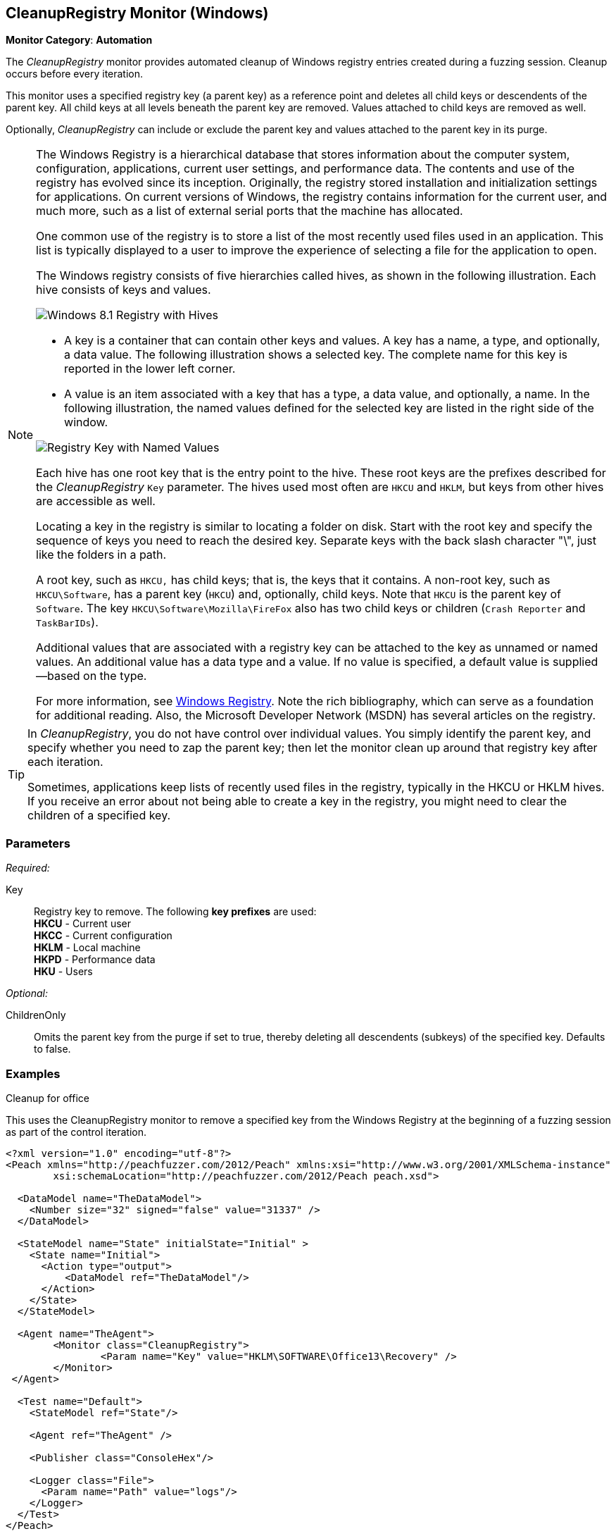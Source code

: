 :images: ../images
<<<
[[Monitors_CleanupRegistry]]
== CleanupRegistry Monitor (Windows)

*Monitor Category*: *Automation*

The _CleanupRegistry_ monitor provides automated cleanup of Windows registry 
entries created during a fuzzing session. Cleanup occurs before every iteration. 

This monitor uses a specified registry key (a parent key) as a reference point 
and deletes all child keys or descendents of the parent key. All child keys at 
all levels beneath the parent key are removed. Values attached to child keys are 
removed as well.

Optionally, _CleanupRegistry_ can include or exclude the parent key and values 
attached to the parent key in its purge.

[NOTE]
====
The Windows Registry is a hierarchical database that stores information about 
the computer system, configuration, applications, current user settings, and 
performance data. The contents and use of the registry has evolved since its 
inception. Originally, the registry stored installation and initialization 
settings for applications. On current versions of Windows, the registry contains 
information for the current user, and much more, such as a list of external 
serial ports that the machine has allocated.

One common use of the registry is to store a list of the most recently used 
files used in an application. This list is typically displayed to a user to 
improve the experience of selecting a file for the application to open.

The Windows registry consists of five hierarchies called hives, as shown in 
the following illustration. Each hive consists of keys and values. 

image::{images}/WindowsRegistry.png["Windows 8.1 Registry with Hives", scalewidth="75%"]

* A key is a container that can contain other keys and values. A key has a name, 
a type, and optionally, a data value. The following illustration shows a selected 
key. The complete name for this key is reported in the lower left corner.
* A value is an item associated with a key that has a type, a data value, and 
optionally, a name. In the following illustration, the named values defined for the 
selected key are listed in the right side of the window.

image::{images}/WindowsRegKey_n_Values.png["Registry Key with Named Values", scalewidth="75%"]


Each hive has one root key that is the entry point to the hive. These root keys 
are the prefixes described for the _CleanupRegistry_ `Key` parameter. The hives 
used most often are `HKCU` and `HKLM`, but keys from other hives are accessible as well. 

Locating a key in the registry is similar to locating a folder on disk. Start with 
the root key and specify the sequence of keys you need to reach the desired key. 
Separate keys with the back slash character "\", just like the folders in a path. 

A root key, such as `HKCU,` has child keys; that is, the keys that it contains. 
A non-root key, such as `HKCU\Software`, has a parent key (`HKCU`) and, optionally, 
child keys. Note that `HKCU` is the parent key of `Software`. The key 
`HKCU\Software\Mozilla\FireFox` also has two child keys or children (`Crash Reporter` and `TaskBarIDs`).

Additional values that are associated with a registry key can be attached to the 
key as unnamed or named values. An additional value has a data type and a value. 
If no value is specified, a default value is supplied--based on the type.

For more information, see 
http://en.wikipedia.org/wiki/Windows_Registry[Windows Registry]. Note the rich 
bibliography, which can serve as a foundation for additional reading. Also, the 
Microsoft Developer Network (MSDN) has several articles on the registry.
====

[TIP]
====
In _CleanupRegistry_, you do not have control over individual values. You simply 
identify the parent key, and specify whether you need to zap the parent key; 
then let the monitor clean up around that registry key after each iteration.

Sometimes, applications keep lists of recently used files in the registry, typically 
in the HKCU or HKLM hives. If you receive an error about not being able to create 
a key in the registry, you might need to clear the children of a specified key. 

====
=== Parameters

_Required:_

Key::
	Registry key to remove. The following *key prefixes* are used:  +
    *HKCU* - Current user  +
	*HKCC* - Current configuration  +
	*HKLM* - Local machine  +
	*HKPD* - Performance data  +
	*HKU* - Users

_Optional:_

ChildrenOnly:: Omits the parent key from the purge if set to true, thereby 
deleting all descendents (subkeys) of the specified key. Defaults to false.

=== Examples

ifdef::peachug[]

.Cleanup for Office +
This parameter example is from a setup that uses the CleanupRegistry monitor to remove a specified key from the Windows Registry.

==================================================

[cols="2,4" options="header",halign="center"] 
|==========================================================
|Parameter    |Value
|Key   |HKLM\SOFTWARE\Office13\Recovery
|==========================================================

The following image shows the portion of the registry that contains the key to delete.

.{nbsp}
image::{images}/Monitor_CleanupRegistry2.png[]

This monitor deleted the key. The following image shows the same area of the registry after fuzzing and using the CleanupRegistry monitor.

.{nbsp}
image::{images}/Monitor_CleanupRegistry3.png[]

==================================================

endif::peachug[]


ifndef::peachug[]


.Cleanup for office +
This uses the CleanupRegistry monitor to remove a specified key from the Windows Registry at the beginning of a fuzzing session as part of the control iteration.

========================
[source,xml]
----
<?xml version="1.0" encoding="utf-8"?>
<Peach xmlns="http://peachfuzzer.com/2012/Peach" xmlns:xsi="http://www.w3.org/2001/XMLSchema-instance"
	xsi:schemaLocation="http://peachfuzzer.com/2012/Peach peach.xsd">

  <DataModel name="TheDataModel">
    <Number size="32" signed="false" value="31337" />
  </DataModel>

  <StateModel name="State" initialState="Initial" >
    <State name="Initial">
      <Action type="output">
          <DataModel ref="TheDataModel"/>
      </Action>
    </State>
  </StateModel>

  <Agent name="TheAgent">
	<Monitor class="CleanupRegistry">
		<Param name="Key" value="HKLM\SOFTWARE\Office13\Recovery" />
	</Monitor>
 </Agent>

  <Test name="Default">
    <StateModel ref="State"/>

    <Agent ref="TheAgent" />

    <Publisher class="ConsoleHex"/>

    <Logger class="File">
      <Param name="Path" value="logs"/>
    </Logger>
  </Test>
</Peach>
----

Output for this example.

----
>peach -1 --debug example.xml

[[ Peach Pro v3.0.0.0
[[ Copyright (c) Deja vu Security

[*] Test 'Default' starting with random seed 28078.
Peach.Core.Agent.Agent StartMonitor: Monitor CleanupRegistry
Peach.Core.Agent.Agent SessionStarting: Monitor

[R1,-,-] Performing iteration
Peach.Core.Engine runTest: Performing recording iteration.
Peach.Core.OS.Windows.Agent.Monitors.CleanupRegistry Removing key: SOFTWARE\Office13\Recovery <1>
Peach.Core.Dom.Action Run: Adding action to controlRecordingActionsExecuted
Peach.Core.Dom.Action ActionType.Output
Peach.Core.Publishers.ConsolePublisher start()
Peach.Core.Publishers.ConsolePublisher open()
Peach.Core.Publishers.ConsolePublisher output(4 bytes)
00000000   69 7A 00 00                                        iz??
Peach.Core.Publishers.ConsolePublisher close()
Peach.Core.Engine runTest: context.config.singleIteration == true
Peach.Core.Publishers.ConsolePublisher stop()
Peach.Core.Agent.Agent SessionFinished: Monitor

[*] Test 'Default' finished.
----

<1> Deleting the registry key

========================

endif::peachug[]
